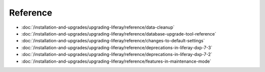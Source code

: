 Reference
=========

-  :doc:`/installation-and-upgrades/upgrading-liferay/reference/data-cleanup`
-  :doc:`/installation-and-upgrades/upgrading-liferay/reference/database-upgrade-tool-reference`
-  :doc:`/installation-and-upgrades/upgrading-liferay/reference/changes-to-default-settings`
-  :doc:`/installation-and-upgrades/upgrading-liferay/reference/deprecations-in-liferay-dxp-7-3`
-  :doc:`/installation-and-upgrades/upgrading-liferay/reference/deprecations-in-liferay-dxp-7-2`
-  :doc:`/installation-and-upgrades/upgrading-liferay/reference/features-in-maintenance-mode`